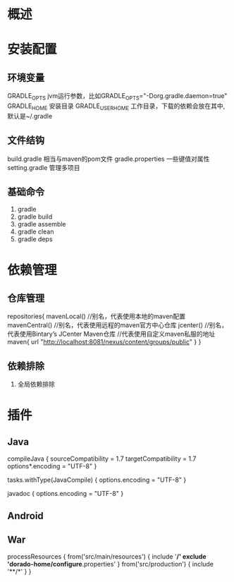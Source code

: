 * 概述
* 安装配置
** 环境变量
   GRADLE_OPTS  jvm运行参数，比如GRADLE_OPTS="-Dorg.gradle.daemon=true"
   GRADLE_HOME  安装目录
   GRADLE_USER_HOME  工作目录，下载的依赖会放在其中,默认是~/.gradle
** 文件结钩
   build.gradle      相当与maven的pom文件
   gradle.properties 一些键值对属性
   setting.gradle    管理多项目
** 基础命令
    1. gradle
    2. gradle build
    3. gradle assemble
    4. gradle clean
    5. gradle deps
* 依赖管理
** 仓库管理
repositories{
  mavenLocal()     //别名，代表使用本地的maven配置
  mavenCentral()   //别名，代表使用远程的maven官方中心仓库
  jcenter()        //别名，代表使用Bintary’s JCenter Maven仓库
  //代表使用自定义maven私服的地址
  maven{
     url "http://localhost:8081/nexus/content/groups/public"
  }
}
** 依赖排除
   1. 全局依赖排除

* 插件
** Java
    compileJava {
        sourceCompatibility = 1.7
        targetCompatibility = 1.7
        options*.encoding = "UTF-8"
    }

    tasks.withType(JavaCompile) {
        options.encoding = "UTF-8"
    }

    javadoc {
        options.encoding = "UTF-8"
    }
** Android
** War
   processResources {
    from('src/main/resources') {
        include '**/*'
        exclude 'dorado-home/configure*.properties'
    }
    from('src/production') {
        include '**/*'
    }
   }

